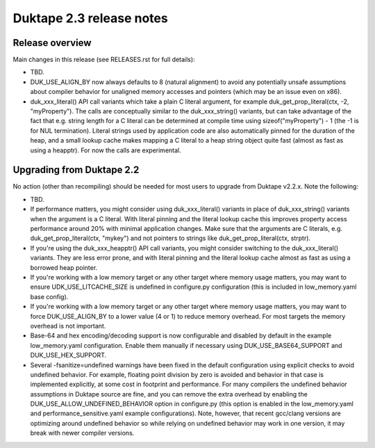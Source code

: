 =========================
Duktape 2.3 release notes
=========================

Release overview
================

Main changes in this release (see RELEASES.rst for full details):

* TBD.

* DUK_USE_ALIGN_BY now always defaults to 8 (natural alignment) to avoid any
  potentially unsafe assumptions about compiler behavior for unaligned memory
  accesses and pointers (which may be an issue even on x86).

* duk_xxx_literal() API call variants which take a plain C literal argument,
  for example duk_get_prop_literal(ctx, -2, "myProperty").  The calls are
  conceptually similar to the duk_xxx_string() variants, but can take advantage
  of the fact that e.g. string length for a C literal can be determined at
  compile time using sizeof("myProperty") - 1 (the -1 is for NUL termination).
  Literal strings used by application code are also automatically pinned for
  the duration of the heap, and a small lookup cache makes mapping a C literal
  to a heap string object quite fast (almost as fast as using a heapptr).
  For now the calls are experimental.

Upgrading from Duktape 2.2
==========================

No action (other than recompiling) should be needed for most users to upgrade
from Duktape v2.2.x.  Note the following:

* TBD.

* If performance matters, you might consider using duk_xxx_literal() variants
  in place of duk_xxx_string() variants when the argument is a C literal.
  With literal pinning and the literal lookup cache this improves property
  access performance around 20% with minimal application changes.  Make sure
  that the arguments are C literals, e.g. duk_get_prop_literal(ctx, "mykey")
  and not pointers to strings like duk_get_prop_literal(ctx, strptr).

* If you're using the duk_xxx_heapptr() API call variants, you might consider
  switching to the duk_xxx_literal() variants.  They are less error prone, and
  with literal pinning and the literal lookup cache almost as fast as using a
  borrowed heap pointer.

* If you're working with a low memory target or any other target where memory
  usage matters, you may want to ensure UDK_USE_LITCACHE_SIZE is undefined in
  configure.py configuration (this is included in low_memory.yaml base config).

* If you're working with a low memory target or any other target where memory
  usage matters, you may want to force DUK_USE_ALIGN_BY to a lower value
  (4 or 1) to reduce memory overhead.  For most targets the memory overhead
  is not important.

* Base-64 and hex encoding/decoding support is now configurable and disabled
  by default in the example low_memory.yaml configuration.  Enable them
  manually if necessary using DUK_USE_BASE64_SUPPORT and DUK_USE_HEX_SUPPORT.

* Several -fsanitize=undefined warnings have been fixed in the default
  configuration using explicit checks to avoid undefined behavior.  For
  example, floating point division by zero is avoided and behavior in that
  case is implemented explicitly, at some cost in footprint and performance.
  For many compilers the undefined behavior assumptions in Duktape source
  are fine, and you can remove the extra overhead by enabling the
  DUK_USE_ALLOW_UNDEFINED_BEHAVIOR option in configure.py (this option is
  enabled in the low_memory.yaml and performance_sensitive.yaml example
  configurations).  Note, however, that recent gcc/clang versions are
  optimizing around undefined behavior so while relying on undefined behavior
  may work in one version, it may break with newer compiler versions.
